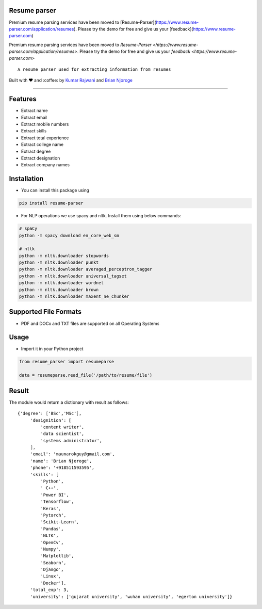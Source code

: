 Resume parser
=============
Premium resume parsing services have been moved to [Resume-Parser](https://www.resume-parser.com/application/resumes). Please try the demo for free and give us your [feedback](https://www.resume-parser.com)

Premium resume parsing services have been moved to `Resume-Parser <https://www.resume-parser.com/application/resumes>`. 
Please try the demo for free and give us your `feedback <https://www.resume-parser.com>`
::

    A resume parser used for extracting information from resumes

Built with ❤︎ and :coffee: by `Kumar
Rajwani <https://github.com/kbrajwani>`__ and `Brian
Njoroge <https://github.com/Brianjoroge>`__

--------------

Features
========

-  Extract name
-  Extract email
-  Extract mobile numbers
-  Extract skills
-  Extract total experience
-  Extract college name
-  Extract degree
-  Extract designation
-  Extract company names

Installation
============

-  You can install this package using

.. code:: bash

    pip install resume-parser

-  For NLP operations we use spacy and nltk. Install them using below
   commands:

.. code:: bash

    # spaCy
    python -m spacy download en_core_web_sm

    # nltk
    python -m nltk.downloader stopwords
    python -m nltk.downloader punkt
    python -m nltk.downloader averaged_perceptron_tagger
    python -m nltk.downloader universal_tagset
    python -m nltk.downloader wordnet
    python -m nltk.downloader brown
    python -m nltk.downloader maxent_ne_chunker

Supported File Formats
======================

-  PDF and DOCx and TXT files are supported on all Operating Systems

Usage
=====

-  Import it in your Python project

.. code:: python

    from resume_parser import resumeparse

    data = resumeparse.read_file('/path/to/resume/file')

Result
======

The module would return a dictionary with result as follows:

::

    {'degree': ['BSc','MSc'],
         'designition': [
             'content writer',
             'data scientist',
             'systems administrator',
         ],
         'email': 'maunarokguy@gmail.com',
         'name': 'Brian Njoroge',
         'phone': '+918511593595',
         'skills': [
             'Python',
             ' C++',
             'Power BI',
             'Tensorflow',
             'Keras',
             'Pytorch',
             'Scikit-Learn',
             'Pandas',
             'NLTK',
             'OpenCv',
             'Numpy',
             'Matplotlib',
             'Seaborn',
             'Django',
             'Linux',
             'Docker'],
         'total_exp': 3,
         'university': ['gujarat university', 'wuhan university', 'egerton university']}

